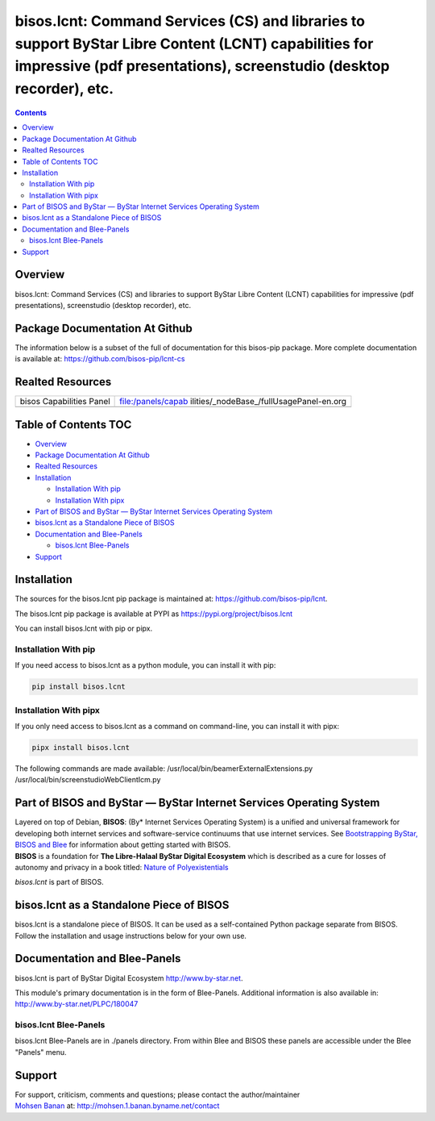 =============================================================================================================================================================================
bisos.lcnt: Command Services (CS) and libraries to support ByStar Libre Content (LCNT) capabilities for impressive (pdf presentations), screenstudio (desktop recorder), etc.
=============================================================================================================================================================================

.. contents::
   :depth: 3
..

Overview
========

bisos.lcnt: Command Services (CS) and libraries to support ByStar Libre
Content (LCNT) capabilities for impressive (pdf presentations),
screenstudio (desktop recorder), etc.

Package Documentation At Github
===============================

The information below is a subset of the full of documentation for this
bisos-pip package. More complete documentation is available at:
https://github.com/bisos-pip/lcnt-cs

Realted Resources
=================

+--------------------------+------------------------------------------+
| bisos Capabilities Panel | file:/panels/capab                       |
|                          | ilities/_nodeBase_/fullUsagePanel-en.org |
+--------------------------+------------------------------------------+
|                          |                                          |
+--------------------------+------------------------------------------+

.. _table-of-contents:

Table of Contents TOC
=====================

-  `Overview <#overview>`__
-  `Package Documentation At
   Github <#package-documentation-at-github>`__
-  `Realted Resources <#realted-resources>`__
-  `Installation <#installation>`__

   -  `Installation With pip <#installation-with-pip>`__
   -  `Installation With pipx <#installation-with-pipx>`__

-  `Part of BISOS and ByStar — ByStar Internet Services Operating
   System <#part-of-bisos-and-bystar-----bystar-internet-services-operating-system>`__
-  `bisos.lcnt as a Standalone Piece of
   BISOS <#bisoslcnt-as-a-standalone-piece-of-bisos>`__
-  `Documentation and Blee-Panels <#documentation-and-blee-panels>`__

   -  `bisos.lcnt Blee-Panels <#bisoslcnt-blee-panels>`__

-  `Support <#support>`__

Installation
============

The sources for the bisos.lcnt pip package is maintained at:
https://github.com/bisos-pip/lcnt.

The bisos.lcnt pip package is available at PYPI as
https://pypi.org/project/bisos.lcnt

You can install bisos.lcnt with pip or pipx.

Installation With pip
---------------------

If you need access to bisos.lcnt as a python module, you can install it
with pip:

.. code:: bash

   pip install bisos.lcnt

Installation With pipx
----------------------

If you only need access to bisos.lcnt as a command on command-line, you
can install it with pipx:

.. code:: bash

   pipx install bisos.lcnt

The following commands are made available:
/usr/local/bin/beamerExternalExtensions.py
/usr/local/bin/screenstudioWebClientIcm.py

Part of BISOS and ByStar — ByStar Internet Services Operating System
====================================================================

| Layered on top of Debian, **BISOS**: (By\* Internet Services Operating
  System) is a unified and universal framework for developing both
  internet services and software-service continuums that use internet
  services. See `Bootstrapping ByStar, BISOS and
  Blee <https://github.com/bxGenesis/start>`__ for information about
  getting started with BISOS.
| **BISOS** is a foundation for **The Libre-Halaal ByStar Digital
  Ecosystem** which is described as a cure for losses of autonomy and
  privacy in a book titled: `Nature of
  Polyexistentials <https://github.com/bxplpc/120033>`__

*bisos.lcnt* is part of BISOS.

bisos.lcnt as a Standalone Piece of BISOS
=========================================

bisos.lcnt is a standalone piece of BISOS. It can be used as a
self-contained Python package separate from BISOS. Follow the
installation and usage instructions below for your own use.

Documentation and Blee-Panels
=============================

bisos.lcnt is part of ByStar Digital Ecosystem http://www.by-star.net.

This module's primary documentation is in the form of Blee-Panels.
Additional information is also available in:
http://www.by-star.net/PLPC/180047

bisos.lcnt Blee-Panels
----------------------

bisos.lcnt Blee-Panels are in ./panels directory. From within Blee and
BISOS these panels are accessible under the Blee "Panels" menu.

Support
=======

| For support, criticism, comments and questions; please contact the
  author/maintainer
| `Mohsen Banan <http://mohsen.1.banan.byname.net>`__ at:
  http://mohsen.1.banan.byname.net/contact

